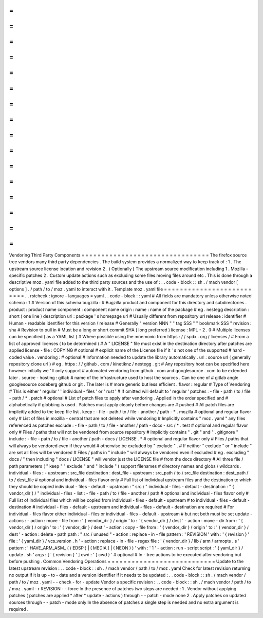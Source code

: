 =
=
=
=
=
=
=
=
=
=
=
=
=
=
=
=
=
=
=
=
=
=
=
=
=
=
=
=
=
=
=
=
Vendoring
Third
Party
Components
=
=
=
=
=
=
=
=
=
=
=
=
=
=
=
=
=
=
=
=
=
=
=
=
=
=
=
=
=
=
=
=
The
firefox
source
tree
vendors
many
third
party
dependencies
.
The
build
system
provides
a
normalized
way
to
keep
track
of
:
1
.
The
upstream
source
license
location
and
revision
2
.
(
Optionally
)
The
upstream
source
modification
including
1
.
Mozilla
-
specific
patches
2
.
Custom
update
actions
such
as
excluding
some
files
moving
files
around
etc
.
This
is
done
through
a
descriptive
moz
.
yaml
file
added
to
the
third
party
sources
and
the
use
of
:
.
.
code
-
block
:
:
sh
.
/
mach
vendor
[
options
]
.
/
path
/
to
/
moz
.
yaml
to
interact
with
it
.
Template
moz
.
yaml
file
=
=
=
=
=
=
=
=
=
=
=
=
=
=
=
=
=
=
=
=
=
=
=
=
=
=
.
.
rstcheck
:
ignore
-
languages
=
yaml
.
.
code
-
block
:
:
yaml
#
All
fields
are
mandatory
unless
otherwise
noted
schema
:
1
#
Version
of
this
schema
bugzilla
:
#
Bugzilla
product
and
component
for
this
directory
and
subdirectories
.
product
:
product
name
component
:
component
name
origin
:
name
:
name
of
the
package
#
eg
.
nestegg
description
:
short
(
one
line
)
description
url
:
package
'
s
homepage
url
#
Usually
different
from
repository
url
release
:
identifier
#
Human
-
readable
identifier
for
this
version
/
release
#
Generally
"
version
NNN
"
"
tag
SSS
"
"
bookmark
SSS
"
revision
:
sha
#
Revision
to
pull
in
#
Must
be
a
long
or
short
commit
SHA
(
long
preferred
)
license
:
MPL
-
2
.
0
#
Multiple
licenses
can
be
specified
(
as
a
YAML
list
)
#
Where
possible
using
the
mnemonic
from
https
:
/
/
spdx
.
org
/
licenses
/
#
From
a
list
of
approved
licenses
(
to
be
determined
)
#
A
"
LICENSE
"
file
must
exist
in
the
destination
directory
after
patches
are
applied
license
-
file
:
COPYING
#
optional
#
explicit
name
of
the
License
file
if
it
'
s
not
one
of
the
supported
#
hard
-
coded
value
.
vendoring
:
#
optional
#
Information
needed
to
update
the
library
automatically
.
url
:
source
url
(
generally
repository
clone
url
)
#
eg
.
https
:
/
/
github
.
com
/
kinetiknz
/
nestegg
.
git
#
Any
repository
host
can
be
specified
here
however
initially
we
'
ll
only
support
#
automated
vendoring
from
github
.
com
and
googlesource
.
com
to
be
extended
later
.
source
-
hosting
:
gitlab
#
name
of
the
infrastructure
used
to
host
the
sources
.
Can
be
one
of
#
gitlab
angle
googlesource
codeberg
github
or
git
.
The
later
is
#
more
generic
but
less
efficient
.
flavor
:
regular
#
Type
of
Vendoring
#
This
is
either
'
regular
'
'
individual
-
files
'
or
'
rust
'
#
If
omitted
will
default
to
'
regular
'
patches
:
-
file
-
path
/
to
/
file
-
path
/
*
.
patch
#
optional
#
List
of
patch
files
to
apply
after
vendoring
.
Applied
in
the
order
specified
and
#
alphabetically
if
globbing
is
used
.
Patches
must
apply
cleanly
before
changes
are
#
pushed
#
All
patch
files
are
implicitly
added
to
the
keep
file
list
.
keep
:
-
file
-
path
/
to
/
file
-
another
/
path
-
*
.
mozilla
#
optional
and
regular
flavor
only
#
List
of
files
in
mozilla
-
central
that
are
not
deleted
while
vendoring
#
Implicitly
contains
"
moz
.
yaml
"
any
files
referenced
as
patches
exclude
:
-
file
-
path
/
to
/
file
-
another
/
path
-
docs
-
src
/
*
.
test
#
optional
and
regular
flavor
only
#
Files
/
paths
that
will
not
be
vendored
from
source
repository
#
Implicitly
contains
"
.
git
"
and
"
.
gitignore
"
include
:
-
file
-
path
/
to
/
file
-
another
/
path
-
docs
/
LICENSE
.
*
#
optional
and
regular
flavor
only
#
Files
/
paths
that
will
always
be
vendored
even
if
they
would
#
otherwise
be
excluded
by
"
exclude
"
.
#
If
neither
"
exclude
"
or
"
include
"
are
set
all
files
will
be
vendored
#
Files
/
paths
in
"
include
"
will
always
be
vendored
even
if
excluded
#
eg
.
excluding
"
docs
/
"
then
including
"
docs
/
LICENSE
"
will
vendor
just
the
LICENSE
file
#
from
the
docs
directory
#
All
three
file
/
path
parameters
(
"
keep
"
"
exclude
"
and
"
include
"
)
support
filenames
#
directory
names
and
globs
/
wildcards
.
individual
-
files
:
-
upstream
:
src_file
destination
:
dest_file
-
upstream
:
src_path
/
to
/
src_file
destination
:
dest_path
/
to
/
dest_file
#
optional
and
individual
-
files
flavor
only
#
Full
list
of
individual
upstream
files
and
the
destination
to
which
they
should
be
copied
individual
-
files
-
default
-
upstream
:
"
src
/
"
individual
-
files
-
default
-
destination
:
"
{
vendor_dir
}
/
"
individual
-
files
-
list
:
-
file
-
path
/
to
/
file
-
another
/
path
#
optional
and
individual
-
files
flavor
only
#
Full
list
of
individual
files
which
will
be
copied
from
individual
-
files
-
default
-
upstream
#
to
individual
-
files
-
default
-
destination
#
individual
-
files
-
default
-
upstream
and
individual
-
files
-
default
-
destination
are
required
#
For
individual
-
files
flavor
either
individual
-
files
or
individual
-
files
-
default
-
upstream
#
but
not
both
must
be
set
update
-
actions
:
-
action
:
move
-
file
from
:
'
{
vendor_dir
}
/
origin
'
to
:
'
{
vendor_dir
}
/
dest
'
-
action
:
move
-
dir
from
:
'
{
vendor_dir
}
/
origin
'
to
:
'
{
vendor_dir
}
/
dest
'
-
action
:
copy
-
file
from
:
'
{
vendor_dir
}
/
origin
'
to
:
'
{
vendor_dir
}
/
dest
'
-
action
:
delete
-
path
path
:
"
src
/
unused
"
-
action
:
replace
-
in
-
file
pattern
:
'
REVISION
'
with
:
'
{
revision
}
'
file
:
'
{
yaml_dir
}
/
vcs_version
.
h
'
-
action
:
replace
-
in
-
file
-
regex
file
:
'
{
vendor_dir
}
/
lib
/
arm
/
armopts
.
s
'
pattern
:
'
HAVE_ARM_ASM_
(
(
EDSP
)
|
(
MEDIA
)
|
(
NEON
)
)
'
with
:
'
1
'
-
action
:
run
-
script
script
:
'
{
yaml_dir
}
/
update
.
sh
'
args
:
[
'
{
revision
}
'
]
cwd
:
'
{
cwd
}
'
#
optional
#
In
-
tree
actions
to
be
executed
after
vendoring
but
before
pushing
.
Common
Vendoring
Operations
=
=
=
=
=
=
=
=
=
=
=
=
=
=
=
=
=
=
=
=
=
=
=
=
=
=
=
Update
to
the
latest
upstream
revision
:
.
.
code
-
block
:
:
sh
.
/
mach
vendor
/
path
/
to
/
moz
.
yaml
Check
for
latest
revision
returning
no
output
if
it
is
up
-
to
-
date
and
a
version
identifier
if
it
needs
to
be
updated
:
.
.
code
-
block
:
:
sh
.
/
mach
vendor
/
path
/
to
/
moz
.
yaml
-
-
check
-
for
-
update
Vendor
a
specific
revision
:
.
.
code
-
block
:
:
sh
.
/
mach
vendor
/
path
/
to
/
moz
.
yaml
-
r
REVISION
-
-
force
In
the
presence
of
patches
two
steps
are
needed
:
1
.
Vendor
without
applying
patches
(
patches
are
applied
*
after
*
update
-
actions
)
through
-
-
patch
-
mode
none
2
.
Apply
patches
on
updated
sources
through
-
-
patch
-
mode
only
In
the
absence
of
patches
a
single
step
is
needed
and
no
extra
argument
is
required
.
